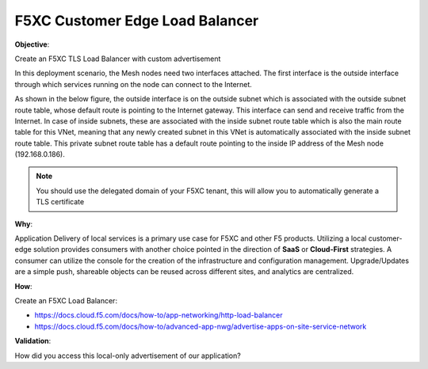 F5XC Customer Edge Load Balancer
================================

**Objective**:

Create an F5XC TLS Load Balancer with custom advertisement

In this deployment scenario, the Mesh nodes need two interfaces attached. The first interface is the outside interface through which services running on the node can connect to the Internet.

As shown in the below figure, the outside interface is on the outside subnet which is associated with the outside subnet route table, whose default route is pointing to the Internet gateway. This interface can send and receive traffic from the Internet. In case of inside subnets, these are associated with the inside subnet route table which is also the main route table for this VNet, meaning that any newly created subnet in this VNet is automatically associated with the inside subnet route table. This private subnet route table has a default route pointing to the inside IP address of the Mesh node (192.168.0.186).

|image01|

.. note:: You should use the delegated domain of your F5XC tenant, this will allow you to automatically generate a TLS certificate

**Why**:

Application Delivery of local services is a primary use case for F5XC and other F5 products. Utilizing a local customer-edge solution provides consumers with another choice pointed in the direction of **SaaS** or **Cloud-First** strategies. A consumer can utilize the console for the creation of the infrastructure and configuration management. Upgrade/Updates are a simple push, shareable objects can be reused across different sites, and analytics are centralized.

**How**:

Create an F5XC Load Balancer:

- https://docs.cloud.f5.com/docs/how-to/app-networking/http-load-balancer
- https://docs.cloud.f5.com/docs/how-to/advanced-app-nwg/advertise-apps-on-site-service-network

**Validation**: 

How did you access this local-only advertisement of our application? 

.. |image01| image:: images/image01.png
   :width: 50%